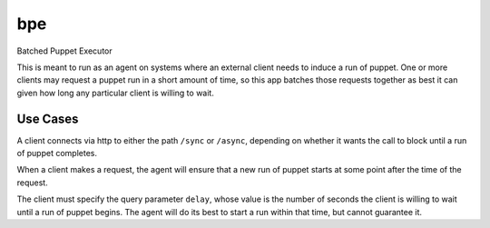 bpe
===

Batched Puppet Executor

This is meant to run as an agent on systems where an external client needs to
induce a run of puppet. One or more clients may request a puppet run in a
short amount of time, so this app batches those requests together as best it
can given how long any particular client is willing to wait.

Use Cases
---------

A client connects via http to either the path ``/sync`` or ``/async``,
depending on whether it wants the call to block until a run of puppet
completes.

When a client makes a request, the agent will ensure that a new run of puppet
starts at some point after the time of the request.

The client must specify the query parameter ``delay``, whose value is the
number of seconds the client is willing to wait until a run of puppet begins.
The agent will do its best to start a run within that time, but cannot
guarantee it.
